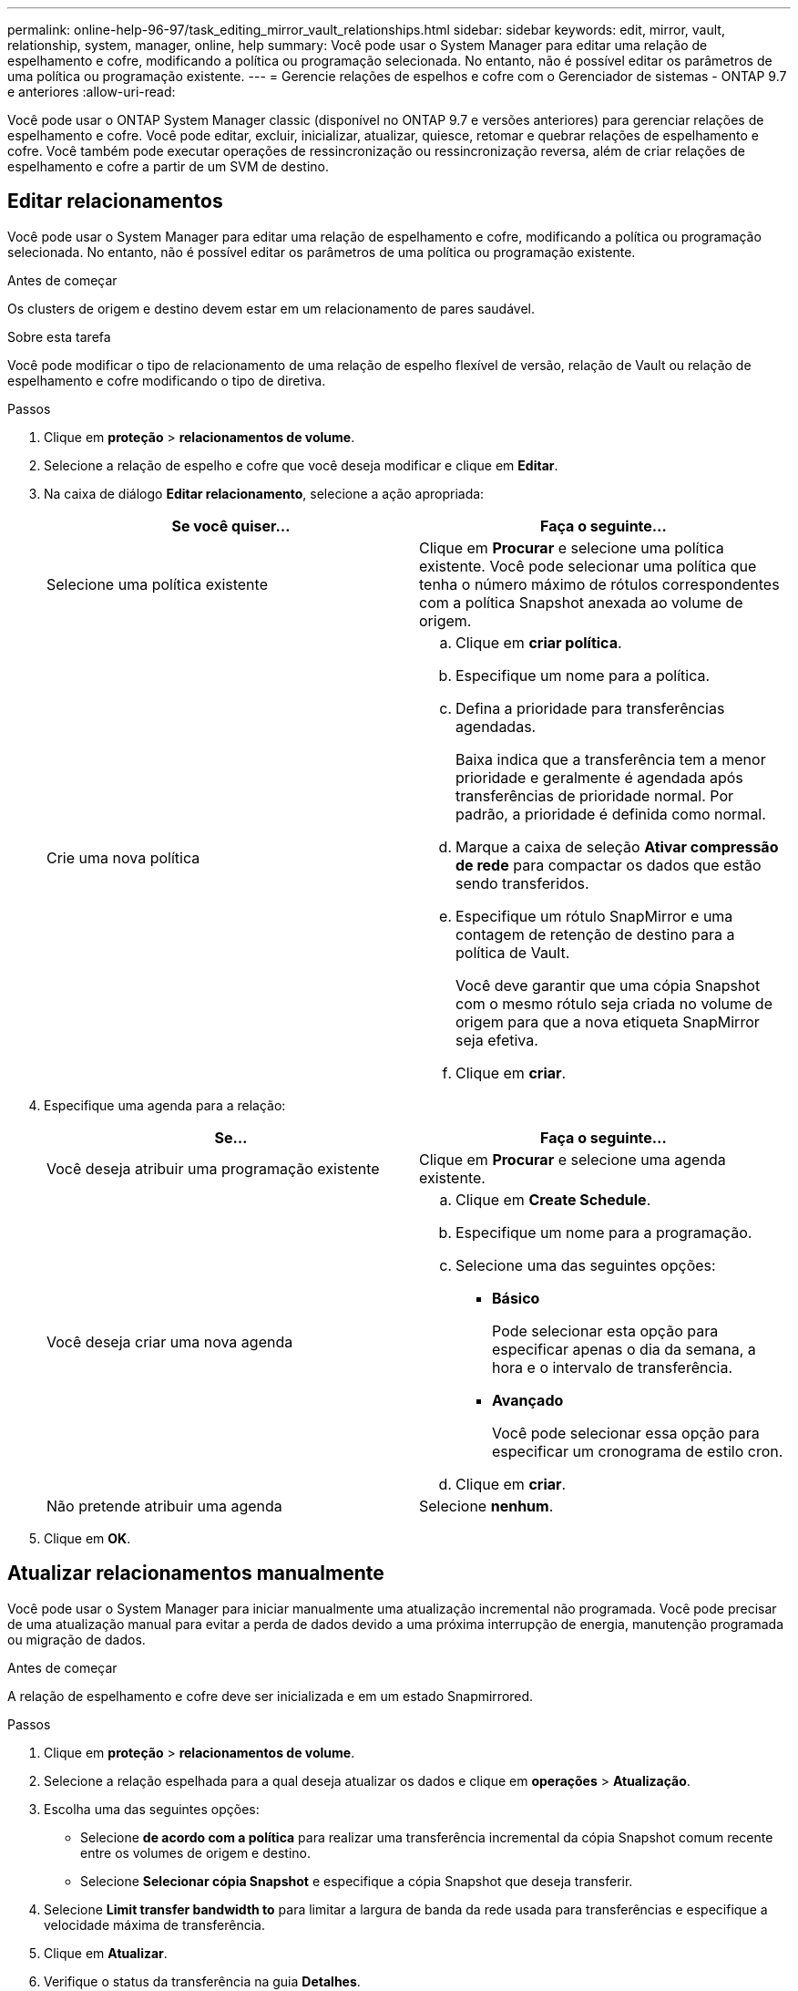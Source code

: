 ---
permalink: online-help-96-97/task_editing_mirror_vault_relationships.html 
sidebar: sidebar 
keywords: edit, mirror, vault, relationship, system, manager, online, help 
summary: Você pode usar o System Manager para editar uma relação de espelhamento e cofre, modificando a política ou programação selecionada. No entanto, não é possível editar os parâmetros de uma política ou programação existente. 
---
= Gerencie relações de espelhos e cofre com o Gerenciador de sistemas - ONTAP 9.7 e anteriores
:allow-uri-read: 


[role="lead"]
Você pode usar o ONTAP System Manager classic (disponível no ONTAP 9.7 e versões anteriores) para gerenciar relações de espelhamento e cofre. Você pode editar, excluir, inicializar, atualizar, quiesce, retomar e quebrar relações de espelhamento e cofre. Você também pode executar operações de ressincronização ou ressincronização reversa, além de criar relações de espelhamento e cofre a partir de um SVM de destino.



== Editar relacionamentos

Você pode usar o System Manager para editar uma relação de espelhamento e cofre, modificando a política ou programação selecionada. No entanto, não é possível editar os parâmetros de uma política ou programação existente.

.Antes de começar
Os clusters de origem e destino devem estar em um relacionamento de pares saudável.

.Sobre esta tarefa
Você pode modificar o tipo de relacionamento de uma relação de espelho flexível de versão, relação de Vault ou relação de espelhamento e cofre modificando o tipo de diretiva.

.Passos
. Clique em *proteção* > *relacionamentos de volume*.
. Selecione a relação de espelho e cofre que você deseja modificar e clique em *Editar*.
. Na caixa de diálogo *Editar relacionamento*, selecione a ação apropriada:
+
|===
| Se você quiser... | Faça o seguinte... 


 a| 
Selecione uma política existente
 a| 
Clique em *Procurar* e selecione uma política existente. Você pode selecionar uma política que tenha o número máximo de rótulos correspondentes com a política Snapshot anexada ao volume de origem.



 a| 
Crie uma nova política
 a| 
.. Clique em *criar política*.
.. Especifique um nome para a política.
.. Defina a prioridade para transferências agendadas.
+
Baixa indica que a transferência tem a menor prioridade e geralmente é agendada após transferências de prioridade normal. Por padrão, a prioridade é definida como normal.

.. Marque a caixa de seleção *Ativar compressão de rede* para compactar os dados que estão sendo transferidos.
.. Especifique um rótulo SnapMirror e uma contagem de retenção de destino para a política de Vault.
+
Você deve garantir que uma cópia Snapshot com o mesmo rótulo seja criada no volume de origem para que a nova etiqueta SnapMirror seja efetiva.

.. Clique em *criar*.


|===
. Especifique uma agenda para a relação:
+
|===
| Se... | Faça o seguinte... 


 a| 
Você deseja atribuir uma programação existente
 a| 
Clique em *Procurar* e selecione uma agenda existente.



 a| 
Você deseja criar uma nova agenda
 a| 
.. Clique em *Create Schedule*.
.. Especifique um nome para a programação.
.. Selecione uma das seguintes opções:
+
*** *Básico*
+
Pode selecionar esta opção para especificar apenas o dia da semana, a hora e o intervalo de transferência.

*** *Avançado*
+
Você pode selecionar essa opção para especificar um cronograma de estilo cron.



.. Clique em *criar*.




 a| 
Não pretende atribuir uma agenda
 a| 
Selecione *nenhum*.

|===
. Clique em *OK*.




== Atualizar relacionamentos manualmente

Você pode usar o System Manager para iniciar manualmente uma atualização incremental não programada. Você pode precisar de uma atualização manual para evitar a perda de dados devido a uma próxima interrupção de energia, manutenção programada ou migração de dados.

.Antes de começar
A relação de espelhamento e cofre deve ser inicializada e em um estado Snapmirrored.

.Passos
. Clique em *proteção* > *relacionamentos de volume*.
. Selecione a relação espelhada para a qual deseja atualizar os dados e clique em *operações* > *Atualização*.
. Escolha uma das seguintes opções:
+
** Selecione *de acordo com a política* para realizar uma transferência incremental da cópia Snapshot comum recente entre os volumes de origem e destino.
** Selecione *Selecionar cópia Snapshot* e especifique a cópia Snapshot que deseja transferir.


. Selecione *Limit transfer bandwidth to* para limitar a largura de banda da rede usada para transferências e especifique a velocidade máxima de transferência.
. Clique em *Atualizar*.
. Verifique o status da transferência na guia *Detalhes*.




== Inicialize relacionamentos

Você pode usar o System Manager para inicializar uma relação de espelhamento e cofre se ainda não tiver inicializado a relação ao criá-la. Quando você inicializar um relacionamento, uma transferência completa de dados da linha de base é realizada do volume de origem para o destino.

.Antes de começar
Os clusters de origem e destino devem estar em um relacionamento de pares saudável.

.Passos
. Clique em *proteção* > *relacionamentos de volume*.
. Selecione o relacionamento mirror e Vault que pretende inicializar e, em seguida, clique em *Operations* > *Initialize*.
. Marque a caixa de seleção de confirmação e clique em *Inicializar*.
. Verifique o status da relação na janela *proteção*.


.Resultados
Uma cópia Snapshot é criada e transferida para o destino.

Essa cópia Snapshot é usada como linha de base para cópias Snapshot incrementais subsequentes.



== Criar um relacionamento a partir de um SVM de destino

Você pode usar o System Manager para criar uma relação de espelhamento e cofre a partir da máquina virtual de storage de destino (SVM). A criação dessa relação permite que você proteja melhor seus dados transferindo dados periodicamente do volume de origem para o volume de destino. Ele também permite que você retenha dados por longos períodos, criando backups do volume de origem.

.Antes de começar
* O cluster de destino deve estar executando o ONTAP 8.3.2 ou posterior.
* A licença SnapMirror deve estar ativada no cluster de origem e no cluster de destino.
+
[NOTE]
====
Para algumas plataformas, não é obrigatório que o cluster de origem tenha a licença SnapMirror ativada se o cluster de destino tiver a licença SnapMirror e a licença DPO (Data Protection Otimization) ativada.

====
* O cluster de origem e o cluster de destino devem estar em um relacionamento de pares saudável.
* O SVM de destino deve ter espaço disponível.
* O agregado de origem e o agregado de destino devem ser agregados de 64 bits.
* Um volume de origem do tipo leitura/gravação (RW) já deve existir.
* O tipo de agregado SnapLock deve ser o mesmo.
* Se você estiver se conetando de um cluster que executa o ONTAP 9.2 ou anterior a um cluster remoto no qual a autenticação SAML está ativada, a autenticação baseada em senha deve ser habilitada no cluster remoto.


.Sobre esta tarefa
* O System Manager não oferece suporte a um relacionamento em cascata.
+
Por exemplo, um volume de destino em uma relação não pode ser o volume de origem em outra relação.

* Você não pode criar uma relação de espelhamento e cofre entre uma fonte de sincronização SVM e um SVM de destino de sincronização em uma configuração do MetroCluster.
* Você pode criar uma relação de espelhamento e cofre entre SVMs de origem sincronizada em uma configuração do MetroCluster.
* Você pode criar uma relação de espelhamento e cofre de um volume em uma SVM de origem sincronizada até um volume de SVM que serve dados.
* Você pode criar uma relação de espelhamento e cofre de um volume em um SVM de fornecimento de dados a um volume de DP em uma fonte sincronizada SVM.
* Um máximo de 25 volumes pode ser protegido em uma seleção.


.Passos
. Clique em *proteção* > *relacionamentos de volume*.
. Na janela *relacionamentos*, clique em *criar*.
. Na caixa de diálogo *Procurar SVM*, selecione um SVM para o volume de destino.
. Na caixa de diálogo *criar relação de proteção*, selecione *Espelhar e Vault* na lista suspensa *tipo de relação*.
. Especifique o cluster, o SVM e o volume de origem.
+
Se o cluster especificado estiver executando uma versão do software ONTAP anterior ao ONTAP 9.3, então somente SVMs peered serão listadas. Se o cluster especificado estiver executando o ONTAP 9.3 ou posterior, os SVMs peered e os SVMs permitidos serão listados.

. Introduza um sufixo do nome do volume.
+
O sufixo do nome do volume é anexado aos nomes do volume de origem para gerar os nomes do volume de destino.

. *Opcional:* clique em *Procurar* e, em seguida, altere a política de espelho e cofre.
+
Você pode selecionar a política que tem o número máximo de rótulos correspondentes com a política Snapshot anexada ao volume de origem.

. Selecione uma agenda para a relação na lista de programações existentes.
. *Opcional:* Selecione *Inicializar relacionamento* para inicializar o relacionamento.
. Habilite agregados habilitados para FabricPool e selecione uma política de disposição em camadas apropriada.
. Clique em *Validar* para verificar se os volumes selecionados têm rótulos correspondentes.
. Clique em *criar*.




== Ressincronizar relacionamentos

Você pode usar o System Manager para restabelecer um relacionamento de espelhamento e cofre que foi quebrado anteriormente. É possível executar uma operação de ressincronização para recuperar de um desastre que desabilitou o volume de origem.

.Antes de começar
Os clusters de origem e destino e as máquinas virtuais de armazenamento de origem e destino (SVMs) devem estar em relacionamentos entre pares.

.Sobre esta tarefa
Você deve estar ciente do seguinte antes de executar uma operação de ressincronização:

* Quando você executa uma operação de ressincronização, o conteúdo no volume de destino é substituído pelo conteúdo na origem.
+
[NOTE]
====
A operação de ressincronização pode causar a perda de dados mais recentes gravados no volume de destino após a criação da cópia Snapshot base.

====
* Se o campo último erro de transferência na janela proteção recomendar uma operação de ressincronização, você deve primeiro quebrar a relação e, em seguida, executar a operação de ressincronização.


.Passos
. Clique em *proteção* > *relacionamentos de volume*.
. Selecione a relação de espelhamento e cofre que você deseja ressincronizar e clique em *Operations* > *Resync*.
. Marque a caixa de seleção de confirmação e clique em *Resync*.




== Reverta a ressincronizar relacionamentos

Você pode usar o System Manager para restabelecer um relacionamento de espelhamento e cofre que foi quebrado anteriormente. Em uma operação de ressincronização reversa, as funções dos volumes de origem e destino são invertidas. Você pode usar o volume de destino para fornecer dados enquanto você reparar ou substituir a origem, atualizar a origem e restabelecer a configuração original dos sistemas.

.Antes de começar
O volume de origem deve estar online.

.Sobre esta tarefa
* Quando você executa a ressincronização reversa, o conteúdo no volume de origem é substituído pelo conteúdo no volume de destino.
+
[NOTE]
====
A operação de ressincronização reversa pode causar perda de dados no volume de origem.

====
* Quando você executa a ressincronização reversa, a política da relação é definida como MirrorAndVault e a programação é definida como nenhum.


.Passos
. Clique em *proteção* > *relacionamentos de volume*.
. Selecione a relação de espelhamento e cofre que você deseja reverter e clique em *operações* > *Reverse Resync*.
. Marque a caixa de seleção de confirmação e clique em *Reverse Resync*.




== Quebre relacionamentos

Você pode usar o System Manager para quebrar uma relação de espelhamento e cofre se um volume de origem ficar indisponível e quiser que os aplicativos cliente acessem os dados do volume de destino. Você pode usar o volume de destino para servir dados enquanto você reparar ou substituir o volume de origem, atualizar o volume de origem e restabelecer a configuração original dos sistemas.

.Antes de começar
* A relação do espelho e do cofre deve estar no estado quiesced ou inativo.
* O volume de destino deve ser montado no namespace de máquina virtual de storage de destino (SVM).


.Sobre esta tarefa
Você pode quebrar relações espelhadas entre os sistemas ONTAP e os sistemas de storage SolidFire.

.Passos
. Clique em *proteção* > *relacionamentos de volume*.
. Selecione a relação de espelho e cofre que você deseja quebrar e clique em *operações* > *quebrar*.
. Marque a caixa de seleção de confirmação e clique em *Break*.


.Resultados
O relacionamento do espelho e do cofre está quebrado. O tipo de volume de destino muda de proteção de dados (DP) somente leitura para leitura/gravação. O sistema armazena a cópia Snapshot base para o relacionamento de espelhamento e cofre para uso posterior.



== Retomar relacionamentos

Se você tiver uma relação de espelhamento e cofre quiesced, você pode usar o System Manager para retomar a relação. Quando retoma a relação, a transferência normal de dados para o volume de destino é retomada e todas as atividades de proteção são reiniciadas.

.Sobre esta tarefa
Se você tiver silenciado um relacionamento de espelhamento e cofre quebrado a partir da interface de linha de comando (CLI), não será possível retomar o relacionamento do System Manager. Você deve usar a CLI para retomar o relacionamento.

.Passos
. Clique em *proteção* > *relacionamentos de volume*.
. Selecione a relação de espelho e cofre que você deseja retomar e clique em *operações* > *Resume*.
. Marque a caixa de seleção de confirmação e clique em *Resume*.


.Resultados
As transferências de dados normais são retomadas. Se houver uma transferência agendada para o relacionamento, a transferência será iniciada a partir do próximo horário.



== Eliminar relações

Você pode usar o System Manager para encerrar uma relação de espelhamento e cofre entre um volume de origem e destino e liberar as cópias Snapshot do volume de origem.

.Sobre esta tarefa
* É uma prática recomendada quebrar o relacionamento do espelho e do cofre antes de excluir o relacionamento.
* Para recriar o relacionamento, você deve executar a operação de ressincronização a partir do volume de origem usando a interface de linha de comando (CLI).


.Passos
. Clique em *proteção* > *relacionamentos de volume*.
. Selecione a relação de espelho e cofre que você deseja excluir e clique em *Excluir*.
. Marque a caixa de seleção de confirmação e clique em *Excluir*.
+
Você também pode selecionar a caixa de seleção cópias Snapshot da base de liberação para excluir as cópias Snapshot da base usadas pelo relacionamento de espelhamento e cofre no volume de origem.

+
Se a relação não for lançada, use a CLI para executar a operação de liberação no cluster de origem para excluir as cópias Snapshot base criadas para a relação de espelhamento e cofre do volume de origem.



.Resultados
A relação é excluída e as cópias Snapshot básicas no volume de origem são excluídas permanentemente.



== Quiesce relacionamentos

Você pode usar o System Manager para ativar um volume de destino para estabilizar o destino antes de criar uma cópia Snapshot. A operação quiesce permite que as transferências de dados ativas terminem e desabilitam futuras transferências para a relação de espelhamento e cofre.

.Antes de começar
A relação de espelhamento e cofre deve estar em um estado Snapmirrored.

.Passos
. Clique em *proteção* > *relacionamentos de volume*.
. Selecione a relação de espelho e cofre que você deseja quiesce e clique em *Operations* > *quiesce*.
. Marque a caixa de seleção de confirmação e clique em *quiesce*.


.Resultados
Se não houver transferência em andamento, o status da transferência será exibido como `Quiesced`. Se uma transferência estiver em andamento, a transferência não será afetada e o status da transferência será exibido como `Quiescing` até que a transferência esteja concluída.
